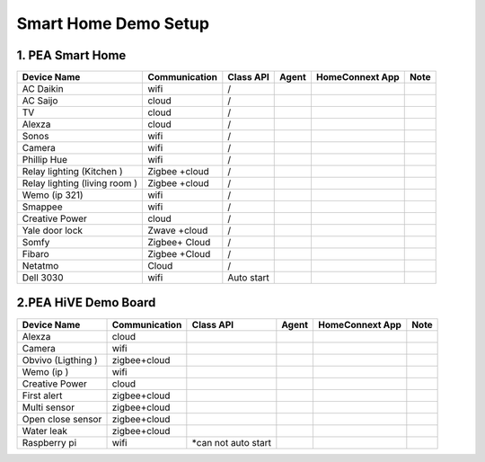 .. _smart_home_demo_setup:

Smart Home Demo Setup
=====================

1. PEA Smart Home
-----------------

================================= ======================= =========== ========== ================ ==========
Device Name                       Communication           Class API   Agent      HomeConnext App  Note
================================= ======================= =========== ========== ================ ==========
AC Daikin                         wifi                    /
AC Saijo                          cloud                   /
TV                                cloud                   /
Alexza                            cloud                   /
Sonos                             wifi                    /
Camera                            wifi                    /
Phillip Hue                       wifi                    /
Relay lighting (Kitchen )         Zigbee +cloud           /
Relay lighting (living room )     Zigbee +cloud           /
Wemo (ip 321)                     wifi                    /
Smappee                           wifi                    /
Creative Power                    cloud                   /
Yale door lock                    Zwave +cloud            /
Somfy                             Zigbee+ Cloud           /
Fibaro                            Zigbee +Cloud           /
Netatmo                           Cloud                   /
Dell 3030                         wifi                    Auto start
================================= ======================= =========== ========== ================ ==========

2.PEA HiVE Demo Board
---------------------

================================= ======================= ==================== ========== ================ ==========
Device Name                       Communication           Class API            Agent      HomeConnext App   Note
================================= ======================= ==================== ========== ================ ==========
Alexza                            cloud
Camera                            wifi
Obvivo (Ligthing )                zigbee+cloud
Wemo (ip )                        wifi
Creative Power                    cloud
First alert                       zigbee+cloud
Multi sensor                      zigbee+cloud
Open close sensor                 zigbee+cloud
Water leak                        zigbee+cloud
Raspberry pi                      wifi                    *can not auto start
================================= ======================= ==================== ========== ================ ==========
